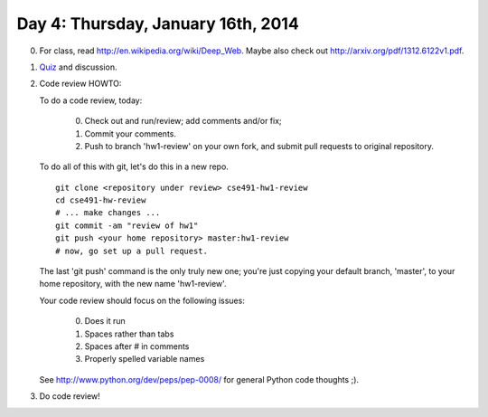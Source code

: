 ===================================
Day 4: Thursday, January 16th, 2014
===================================

0. For class, read http://en.wikipedia.org/wiki/Deep_Web.  Maybe also check
   out http://arxiv.org/pdf/1312.6122v1.pdf.

1. `Quiz <https://docs.google.com/forms/d/15o8LNYMazJ3LL4nTB7WerbS_0-2JCt80euwOG6KuTf0/viewform>`__ and discussion.

2. Code review HOWTO:

   To do a code review, today:

    0. Check out and run/review; add comments and/or fix;
    1. Commit your comments.
    2. Push to branch 'hw1-review' on your own fork, and
       submit pull requests to original repository.

   To do all of this with git, let's do this in a new repo. ::

      git clone <repository under review> cse491-hw1-review
      cd cse491-hw-review
      # ... make changes ...
      git commit -am "review of hw1"
      git push <your home repository> master:hw1-review
      # now, go set up a pull request.

   The last 'git push' command is the only truly new one; you're just
   copying your default branch, 'master', to your home repository,
   with the new name 'hw1-review'.

   Your code review should focus on the following issues:

     0. Does it run
     1. Spaces rather than tabs
     2. Spaces after # in comments
     3. Properly spelled variable names 

   See http://www.python.org/dev/peps/pep-0008/ for general Python code
   thoughts ;).

3. Do code review!

.. How is the deep web even possible? What causes it?

   Login pages/password-protected pages
   Search engine limitations and blocks
   JavaScript
   Pages that no one links to
   
.. How might you find the deep web?

   Sign up for an account on an otherwise unindexed Web site
   Ask a friend
   Explore the Internet
   
.. How do we know the deep web exists?

   Network traffic
   Direct observation

.. Is Twitter an example of the deep web?

   Maybe
   Yes -- most tweets are not indexed or available
   No -- everything on Twitter is saved and indexed

.. Is Facebook an example of the deep web?

   Maybe
   Yes -- many FB pages are not indexed or available
   No -- everything on FB is saved and indexed
   
.. 4. :doc:`hw2` - review and discuss.
